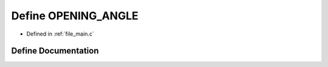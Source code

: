 .. _exhale_define_main_8c_1a3ae27628c4772f67de892e1f6e7fa30a:

Define OPENING_ANGLE
====================

- Defined in :ref:`file_main.c`


Define Documentation
--------------------


.. doxygendefine:: OPENING_ANGLE
   :project: Self-Gravity Solver